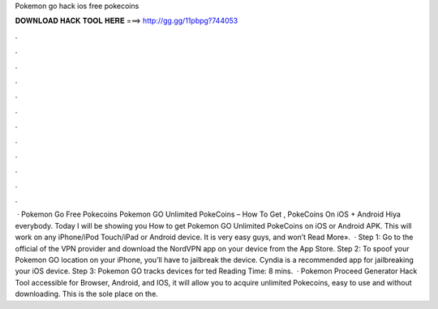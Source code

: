 Pokemon go hack ios free pokecoins

𝐃𝐎𝐖𝐍𝐋𝐎𝐀𝐃 𝐇𝐀𝐂𝐊 𝐓𝐎𝐎𝐋 𝐇𝐄𝐑𝐄 ===> http://gg.gg/11pbpg?744053

.

.

.

.

.

.

.

.

.

.

.

.

 · Pokemon Go Free Pokecoins Pokemon GO Unlimited PokeCoins – How To Get , PokeCoins On iOS + Android Hiya everybody. Today I will be showing you How to get Pokemon GO Unlimited PokeCoins on iOS or Android APK. This will work on any iPhone/iPod Touch/iPad or Android device. It is very easy guys, and won’t Read More».  · Step 1: Go to the official of the VPN provider and download the NordVPN app on your device from the App Store. Step 2: To spoof your Pokemon GO location on your iPhone, you’ll have to jailbreak the device. Cyndia is a recommended app for jailbreaking your iOS device. Step 3: Pokemon GO tracks devices for ted Reading Time: 8 mins.  · Pokemon Proceed Generator Hack Tool accessible for Browser, Android, and IOS, it will allow you to acquire unlimited Pokecoins, easy to use and without downloading. This is the sole place on the.